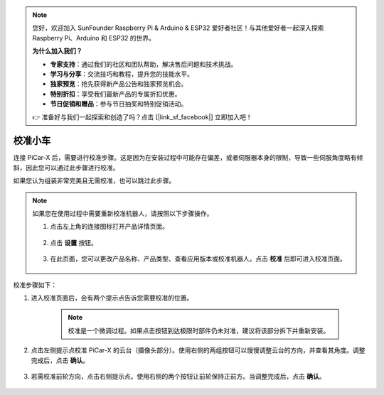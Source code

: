 .. note:: 

    您好，欢迎加入 SunFounder Raspberry Pi & Arduino & ESP32 爱好者社区！与其他爱好者一起深入探索 Raspberry Pi、Arduino 和 ESP32 的世界。

    **为什么加入我们？**

    - **专家支持**：通过我们的社区和团队帮助，解决售后问题和技术挑战。
    - **学习与分享**：交流技巧和教程，提升您的技能水平。
    - **独家预览**：抢先获得新产品公告和独家预览机会。
    - **特别折扣**：享受我们最新产品的专属折扣优惠。
    - **节日促销和赠品**：参与节日抽奖和特别促销活动。

    👉 准备好与我们一起探索和创造了吗？点击 [|link_sf_facebook|] 立即加入吧！

校准小车
============================

连接 PiCar-X 后，需要进行校准步骤。这是因为在安装过程中可能存在偏差，或者伺服器本身的限制，导致一些伺服角度略有倾斜，因此您可以通过此步骤进行校准。

如果您认为组装非常完美且无需校准，也可以跳过此步骤。

.. note::
    如果您在使用过程中需要重新校准机器人，请按照以下步骤操作。
    
    #. 点击左上角的连接图标打开产品详情页面。

        .. image:: img/calibrate0.png

    #. 点击 **设置** 按钮。

        .. image:: img/calibrate1.png

    #. 在此页面，您可以更改产品名称、产品类型、查看应用版本或校准机器人。点击 **校准** 后即可进入校准页面。

        .. image:: img/calibrate2.png

校准步骤如下：

#. 进入校准页面后，会有两个提示点告诉您需要校准的位置。

    .. note::
        校准是一个微调过程。如果点击按钮到达极限时部件仍未对准，建议将该部分拆下并重新安装。

    .. image:: img/calibrate3.png

#. 点击左侧提示点校准 PiCar-X 的云台（摄像头部分）。使用右侧的两组按钮可以慢慢调整云台的方向，并查看其角度。调整完成后，点击 **确认**。

    .. image:: img/calibrate4.png

#. 若需校准前轮方向，点击右侧提示点。使用右侧的两个按钮让前轮保持正前方。当调整完成后，点击 **确认**。

    .. image:: img/calibrate5.png
